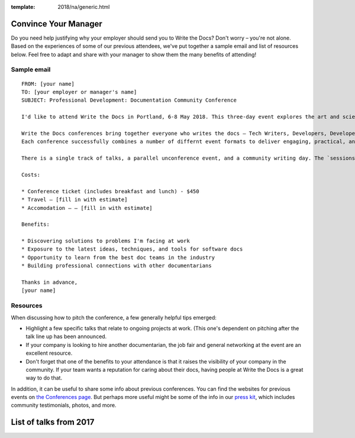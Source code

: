 :template: 2018/na/generic.html

Convince Your Manager
~~~~~~~~~~~~~~~~~~~~~

Do you need help justifying why your employer should send you to Write the Docs? Don't worry – you're not alone. 
Based on the experiences of some of our previous attendees, we've put together a sample email and list of resources below.
Feel free to adapt and share with your manager to show them the many benefits of attending!

Sample email
-------------

::

  FROM: [your name]
  TO: [your employer or manager's name]
  SUBJECT: Professional Development: Documentation Community Conference 

  I'd like to attend Write the Docs in Portland, 6-8 May 2018. This three-day event explores the art and science of documentation, and covers a diverse range of topics related to documentation in the software industry.

  Write the Docs conferences bring together everyone who writes the docs – Tech Writers, Developers, Developer Relations, Customer Support – making the events an ideal networking opportunity. 
  Each conference successfully combines a number of differnt event formats to deliver engaging, practical, and timely content.

  There is a single track of talks, a parallel unconference event, and a community writing day. The `sessions from 2017 <http://www.writethedocs.org/conf/na/2017/speakers/>`_ will give you a good idea of the kinds of topics covered, many of which are relevant to my work.

  Costs:

  * Conference ticket (includes breakfast and lunch) - $450
  * Travel – [fill in with estimate]
  * Accomodation – – [fill in with estimate]

  Benefits:

  * Discovering solutions to problems I'm facing at work
  * Exposure to the latest ideas, techniques, and tools for software docs
  * Opportunity to learn from the best doc teams in the industry
  * Building professional connections with other documentarians

  Thanks in advance,
  [your name]

Resources
---------

When discussing how to pitch the conference, a few generally helpful tips emerged: 

* Highlight a few specific talks that relate to ongoing projects at work. (This one's dependent on pitching after the talk line up has been announced. 
* If your company is looking to hire another documentarian, the job fair and general networking at the event are an excellent resource.
* Don't forget that one of the benefits to your attendance is that it raises the visibility of your company in the community. If your team wants a reputation for caring about their docs, having people at Write the Docs is a great way to do that. 

In addition, it can be useful to share some info about previous conferences. You can find the websites for previous events on `the Conferences page <http://www.writethedocs.org/conf/>`_.
But perhaps more useful might be some of the info in our `press kit <http://www.writethedocs.org/conf/portland/2018/press-kit.rst>`_, which includes community testimonials, photos, and more. 

List of talks from 2017
~~~~~~~~~~~~~~~~~~~~~~~

.. datatemplate::
   :source: /_data/2017.na.speakers.yaml
   :template: 2017/simple-talk-list.rst
